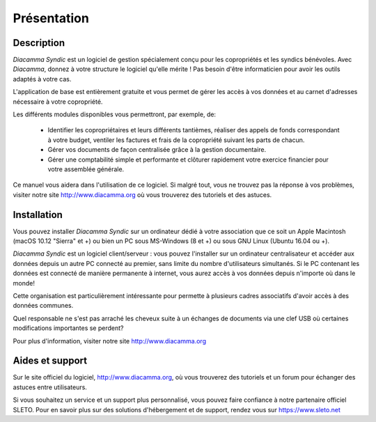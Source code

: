 Présentation
============

Description
-----------

*Diacamma Syndic* est un logiciel de gestion spécialement conçu pour les copropriétés et les syndics bénévoles.
Avec *Diacamma*, donnez à votre structure le logiciel qu'elle mérite ! Pas besoin d'être informaticien pour avoir les outils adaptés à votre cas.

L'application de base est entièrement gratuite et vous permet de gérer les accès à vos données et au carnet d'adresses nécessaire à votre copropriété.

Les différents modules disponibles vous permettront, par exemple, de:

 - Identifier les copropriétaires et leurs différents tantièmes, réaliser des appels de fonds correspondant à votre budget, ventiler les factures et frais de la copropriété suivant les parts de chacun.
 - Gérer vos documents de façon centralisée grâce à la gestion documentaire.
 - Gérer une comptabilité simple et performante et clôturer rapidement votre exercice financier pour votre assemblée générale.

Ce manuel vous aidera dans l'utilisation de ce logiciel.
Si malgré tout, vous ne trouvez pas la réponse à vos problèmes, visiter notre site http://www.diacamma.org où vous trouverez des tutoriels et des astuces.

Installation
------------

Vous pouvez installer *Diacamma Syndic* sur un ordinateur dédié à votre association que ce soit un Apple Macintosh (macOS 10.12 "Sierra" et +) ou bien un PC sous MS-Windows (8 et +) ou sous GNU Linux (Ubuntu 16.04 ou +).

*Diacamma Syndic* est un logiciel client/serveur : vous pouvez l'installer sur un ordinateur centralisateur et accéder aux données depuis un autre PC connecté au premier, sans limite du nombre d'utilisateurs simultanés.
Si le PC contenant les données est connecté de manière permanente à internet, vous aurez accès à vos données depuis n'importe où dans le monde!

Cette organisation est particulièrement intéressante pour permette à plusieurs cadres associatifs d'avoir accès à des données communes.

Quel responsable ne s'est pas arraché les cheveux suite à un échanges de documents via une clef USB où certaines modifications importantes se perdent?

Pour plus d'information, visiter notre site http://www.diacamma.org

Aides et support
----------------

Sur le site officiel du logiciel, http://www.diacamma.org, où vous trouverez des tutoriels et un forum pour échanger des astuces entre utilisateurs.

Si vous souhaitez un service et un support plus personnalisé, vous pouvez faire confiance à notre partenaire officiel SLETO.
Pour en savoir plus sur des solutions d'hébergement et de support, rendez vous sur https://www.sleto.net
